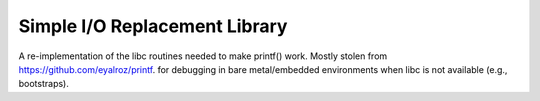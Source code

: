 .. _modules/stdio:

==============================
Simple I/O Replacement Library
==============================

A re-implementation of the libc routines needed to make printf() work. Mostly
stolen from `<https://github.com/eyalroz/printf>`_. for debugging in bare
metal/embedded environments when libc is not available (e.g., bootstraps).
